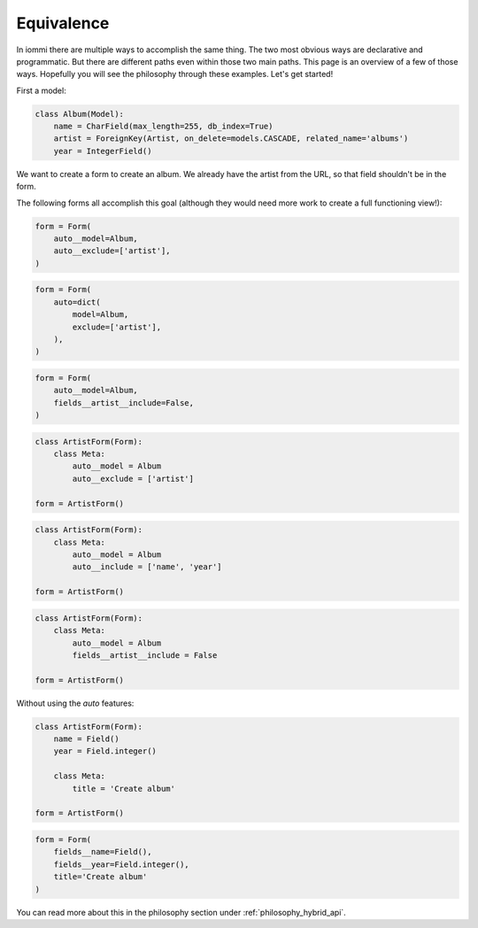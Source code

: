 .. imports

    from django.db.models import Model, CharField, IntegerField, ForeignKey

Equivalence
===========

In iommi there are multiple ways to accomplish the same thing. The two most obvious ways are declarative and programmatic. But there are different paths even within those two main paths. This page is an overview of a few of those ways. Hopefully you will see the philosophy through these examples. Let's get started!


First a model:

.. code:: python

    class Album(Model):
        name = CharField(max_length=255, db_index=True)
        artist = ForeignKey(Artist, on_delete=models.CASCADE, related_name='albums')
        year = IntegerField()


.. test
        class Meta:
            app_label = 'docs_avoid_conflict'

We want to create a form to create an album. We already have the artist from the URL, so that field shouldn't be in the form.

The following forms all accomplish this goal (although they would need more work to create a full functioning view!):


.. code:: python

    form = Form(
        auto__model=Album,
        auto__exclude=['artist'],
    )


.. code:: python

    form = Form(
        auto=dict(
            model=Album,
            exclude=['artist'],
        ),
    )


.. code:: python

    form = Form(
        auto__model=Album,
        fields__artist__include=False,
    )


.. code:: python

    class ArtistForm(Form):
        class Meta:
            auto__model = Album
            auto__exclude = ['artist']

    form = ArtistForm()


.. code:: python

    class ArtistForm(Form):
        class Meta:
            auto__model = Album
            auto__include = ['name', 'year']

    form = ArtistForm()

.. code:: python

    class ArtistForm(Form):
        class Meta:
            auto__model = Album
            fields__artist__include = False

    form = ArtistForm()


Without using the `auto` features:

.. code:: python

    class ArtistForm(Form):
        name = Field()
        year = Field.integer()

        class Meta:
            title = 'Create album'

    form = ArtistForm()


.. code:: python

    form = Form(
        fields__name=Field(),
        fields__year=Field.integer(),
        title='Create album'
    )


You can read more about this in the philosophy section under :ref:`philosophy_hybrid_api`.
